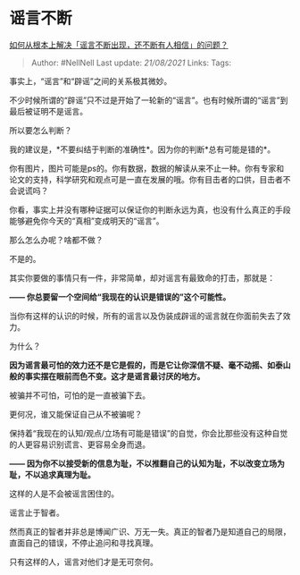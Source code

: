 * 谣言不断
  :PROPERTIES:
  :CUSTOM_ID: 谣言不断
  :END:

[[https://www.zhihu.com/question/422682440/answer/1491748419][如何从根本上解决「谣言不断出现，还不断有人相信」的问题？]]

#+BEGIN_QUOTE
  Author: #NellNell Last update: /21/08/2021/ Links: Tags:
#+END_QUOTE

事实上，“谣言”和“辟谣”之间的关系极其微妙。

不少时候所谓的“辟谣”只不过是开始了一轮新的“谣言”。也有时候所谓的“谣言”到最后被证明不是谣言。

所以要怎么判断？

我的建议是，*不要纠结于判断的准确性*。因为你的判断*总有可能是错的*。

你有图片，图片可能是ps的。你有数据，数据的解读从来不止一种。你有专家和论文的支持，科学研究和观点可是一直在发展的哦。你有目击者的口供，目击者不会说谎吗？

你看，事实上并没有哪种证据可以保证你的判断永远为真，也没有什么真正的手段能够避免你今天的“真相”变成明天的“谣言”。

那么怎么办呢？啥都不做？

不是的。

其实你要做的事情只有一件，非常简单，却对谣言有最致命的打击，那就是：

*------ 你总要留一个空间给“我现在的认识是错误的”这个可能性。*

当你有这样的认识的时候，所有的谣言以及伪装成辟谣的谣言就在你面前失去了效力。

为什么？

*因为谣言最可怕的效力还不是它是假的，而是它让你深信不疑、毫不动摇、如泰山般的事实摆在眼前而色不变。这才是谣言最讨厌的地方。*

被骗并不可怕，可怕的是一直被骗下去。

更何况，谁又能保证自己从不被骗呢？

保持着“我现在的认知/观点/立场有可能是错误”的自觉，你会比那些没有这种自觉的人更容易识别谎言、更容易全身而退。

*------
因为你不以接受新的信息为耻，不以推翻自己的认知为耻，不以改变立场为耻，不以追求真理为耻。*

这样的人是不会被谣言困住的。

谣言止于智者。

然而真正的智者并非总是博闻广识、万无一失。真正的智者乃是知道自己的局限，直面自己的错误，不停止追问和寻找真理。

只有这样的人，谣言对他们才是无可奈何。
